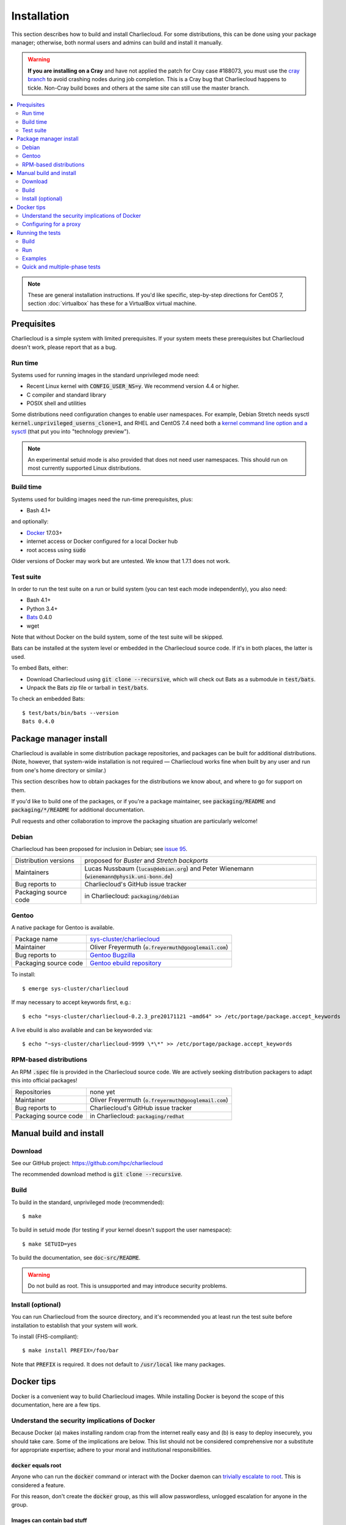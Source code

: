 Installation
************

This section describes how to build and install Charliecloud. For some
distributions, this can be done using your package manager; otherwise, both
normal users and admins can build and install it manually.

.. warning::

   **If you are installing on a Cray** and have not applied the patch for Cray
   case #188073, you must use the `cray branch
   <https://github.com/hpc/charliecloud/compare/cray>`_ to avoid crashing
   nodes during job completion. This is a Cray bug that Charliecloud happens
   to tickle. Non-Cray build boxes and others at the same site can still use
   the master branch.

.. contents::
   :depth: 2
   :local:

.. note::

   These are general installation instructions. If you'd like specific,
   step-by-step directions for CentOS 7, section :doc:`virtualbox` has these
   for a VirtualBox virtual machine.


Prequisites
===========

Charliecloud is a simple system with limited prerequisites. If your system
meets these prerequisites but Charliecloud doesn't work, please report that as
a bug.

Run time
--------

Systems used for running images in the standard unprivileged mode need:

* Recent Linux kernel with :code:`CONFIG_USER_NS=y`. We recommend version 4.4
  or higher.

* C compiler and standard library

* POSIX shell and utilities

Some distributions need configuration changes to enable user namespaces. For
example, Debian Stretch needs sysctl
:code:`kernel.unprivileged_userns_clone=1`, and RHEL and CentOS 7.4 need both
a `kernel command line option and a sysctl
<https://access.redhat.com/documentation/en-us/red_hat_enterprise_linux_atomic_host/7/html-single/getting_started_with_containers/#user_namespaces_options>`_
(that put you into "technology preview").

.. note::

   An experimental setuid mode is also provided that does not need user
   namespaces. This should run on most currently supported Linux
   distributions.

Build time
----------

Systems used for building images need the run-time prerequisites, plus:

* Bash 4.1+

and optionally:

* `Docker <https://www.docker.com/>`_ 17.03+
* internet access or Docker configured for a local Docker hub
* root access using :code:`sudo`

Older versions of Docker may work but are untested. We know that 1.7.1 does
not work.

Test suite
----------

In order to run the test suite on a run or build system (you can test each
mode independently), you also need:

* Bash 4.1+
* Python 3.4+
* `Bats <https://github.com/sstephenson/bats>`_ 0.4.0
* wget

.. With respect to curl vs. wget, both will work fine for our purposes
   (download a URL). According to Debian's popularity contest, 99.88% of
   reporting systems have wget installed, vs. about 44% for curl. On the other
   hand, curl is in the minimal install of CentOS 7 while wget is not. For now
   I just picked wget because I liked it better.

Note that without Docker on the build system, some of the test suite will be
skipped.

Bats can be installed at the system level or embedded in the Charliecloud
source code. If it's in both places, the latter is used.

To embed Bats, either:

* Download Charliecloud using :code:`git clone --recursive`, which will check
  out Bats as a submodule in :code:`test/bats`.

* Unpack the Bats zip file or tarball in :code:`test/bats`.

To check an embedded Bats::

  $ test/bats/bin/bats --version
  Bats 0.4.0


Package manager install
=======================

Charliecloud is available in some distribution package repositories, and
packages can be built for additional distributions. (Note, however, that
system-wide installation is not required — Charliecloud works fine when built
by any user and run from one's home directory or similar.)

This section describes how to obtain packages for the distributions we know
about, and where to go for support on them.

If you'd like to build one of the packages, or if you're a package maintainer,
see :code:`packaging/README` and :code:`packaging/*/README` for additional
documentation.

Pull requests and other collaboration to improve the packaging situation are
particularly welcome!

Debian
------

Charliecloud has been proposed for inclusion in Debian; see `issue 95
<https://github.com/hpc/charliecloud/issues/95>`_.

.. list-table::
   :widths: auto

   * - Distribution versions
     - proposed for *Buster* and *Stretch backports*
   * - Maintainers
     - Lucas Nussbaum (:code:`lucas@debian.org`)
       and Peter Wienemann (:code:`wienemann@physik.uni-bonn.de`)
   * - Bug reports to
     - Charliecloud's GitHub issue tracker
   * - Packaging source code
     - in Charliecloud: :code:`packaging/debian`

Gentoo
------

A native package for Gentoo is available.

.. list-table::
   :widths: auto

   * - Package name
     - `sys-cluster/charliecloud <https://packages.gentoo.org/packages/sys-cluster/charliecloud>`_
   * - Maintainer
     - Oliver Freyermuth (:code:`o.freyermuth@googlemail.com`)
   * - Bug reports to
     - `Gentoo Bugzilla <https://bugs.gentoo.org/buglist.cgi?quicksearch=sys-cluster%2Fcharliecloud>`_
   * - Packaging source code
     - `Gentoo ebuild repository <https://gitweb.gentoo.org/repo/gentoo.git/tree/sys-cluster/charliecloud>`_

To install::

  $ emerge sys-cluster/charliecloud

If may necessary to accept keywords first, e.g.::

  $ echo "=sys-cluster/charliecloud-0.2.3_pre20171121 ~amd64" >> /etc/portage/package.accept_keywords

A live ebuild is also available and can be keyworded via::

  $ echo "~sys-cluster/charliecloud-9999 \*\*" >> /etc/portage/package.accept_keywords

RPM-based distributions
-----------------------

An RPM :code:`.spec` file is provided in the Charliecloud source code. We are
actively seeking distribution packagers to adapt this into official packages!

.. list-table::
   :widths: auto

   * - Repositories
     - none yet
   * - Maintainer
     - Oliver Freyermuth (:code:`o.freyermuth@googlemail.com`)
   * - Bug reports to
     - Charliecloud's GitHub issue tracker
   * - Packaging source code
     - in Charliecloud: :code:`packaging/redhat`


Manual build and install
========================

Download
--------

See our GitHub project: https://github.com/hpc/charliecloud

The recommended download method is :code:`git clone --recursive`.

Build
-----

To build in the standard, unprivileged mode (recommended)::

  $ make

To build in setuid mode (for testing if your kernel doesn't support the user
namespace)::

  $ make SETUID=yes

To build the documentation, see :code:`doc-src/README`.

.. warning::

   Do not build as root. This is unsupported and may introduce security
   problems.

Install (optional)
------------------

You can run Charliecloud from the source directory, and it's recommended you
at least run the test suite before installation to establish that your system
will work.

To install (FHS-compliant)::

  $ make install PREFIX=/foo/bar

Note that :code:`PREFIX` is required. It does not default to
:code:`/usr/local` like many packages.


Docker tips
===========

Docker is a convenient way to build Charliecloud images. While installing
Docker is beyond the scope of this documentation, here are a few tips.

Understand the security implications of Docker
----------------------------------------------

Because Docker (a) makes installing random crap from the internet really easy
and (b) is easy to deploy insecurely, you should take care. Some of the
implications are below. This list should not be considered comprehensive nor a
substitute for appropriate expertise; adhere to your moral and institutional
responsibilities.

:code:`docker` equals root
~~~~~~~~~~~~~~~~~~~~~~~~~~

Anyone who can run the :code:`docker` command or interact with the Docker
daemon can `trivially escalate to root
<http://reventlov.com/advisories/using-the-docker-command-to-root-the-host>`_.
This is considered a feature.

For this reason, don't create the :code:`docker` group, as this will allow
passwordless, unlogged escalation for anyone in the group.

Images can contain bad stuff
~~~~~~~~~~~~~~~~~~~~~~~~~~~~

Standard hygiene for "installing stuff from the internet" applies. Only work
with images you trust. The official Docker Hub repositories can help.

Containers run as root
~~~~~~~~~~~~~~~~~~~~~~

By default, Docker runs container processes as root. In addition to being poor
hygiene, this can be an escalation path, e.g. if you bind-mount host
directories.

Docker alters your network configuration
~~~~~~~~~~~~~~~~~~~~~~~~~~~~~~~~~~~~~~~~

To see what it did::

  $ ifconfig    # note docker0 interface
  $ brctl show  # note docker0 bridge
  $ route -n

Docker installs services
~~~~~~~~~~~~~~~~~~~~~~~~

If you don't want the service starting automatically at boot, e.g.::

  $ systemctl is-enabled docker
  enabled
  $ systemctl disable docker
  $ systemctl is-enabled docker
  disabled

Configuring for a proxy
-----------------------

By default, Docker does not work if you have a proxy, and it fails in two
different ways.

The first problem is that Docker itself must be told to use a proxy. This
manifests as::

  $ sudo docker run hello-world
  Unable to find image 'hello-world:latest' locally
  Pulling repository hello-world
  Get https://index.docker.io/v1/repositories/library/hello-world/images: dial tcp 54.152.161.54:443: connection refused

If you have a systemd system, the `Docker documentation
<https://docs.docker.com/engine/admin/systemd/#http-proxy>`_ explains how to
configure this. If you don't have a systemd system, then
:code:`/etc/default/docker` might be the place to go?

The second problem is that Docker containers need to know about the proxy as
well. This manifests as images failing to build because they can't download
stuff from the internet.

The fix is to set the proxy variables in your environment, e.g.::

  export HTTP_PROXY=http://proxy.example.com:8088
  export http_proxy=$HTTP_PROXY
  export HTTPS_PROXY=$HTTP_PROXY
  export https_proxy=$HTTP_PROXY
  export ALL_PROXY=$HTTP_PROXY
  export all_proxy=$HTTP_PROXY
  export NO_PROXY='localhost,127.0.0.1,.example.com'
  export no_proxy=$NO_PROXY

You also need to teach :code:`sudo` to retain them. Add the following to
:code:`/etc/sudoers`::

  Defaults env_keep+="HTTP_PROXY http_proxy HTTPS_PROXY https_proxy ALL_PROXY all_proxy NO_PROXY no_proxy"

Because different programs use different subsets of these variables, and to
avoid a situation where some things work and others don't, the Charliecloud
test suite (see below) includes a test that fails if some but not all of the
above variables are set.


.. _install_test-charliecloud:

Running the tests
=================

Charliecloud comes with a fairly comprehensive Bats test suite, in
:code:`test`. Go there::

  $ cd test

To check location and version of Bats used by the tests::

  $ make where-bats
  which bats
  /usr/bin/bats
  bats --version
  Bats 0.4.0

Just like for normal use, the Charliecloud test suite is split into build and
run phases, and there is an additional phase that runs the examples' test
suites. These phases can be tested independently on different systems.

Testing is coordinated by :code:`make`. The test targets run one or more test
suites. If any test suite has a failure, testing stops with an error message.

The tests need three work directories with several gigabytes of free space, in
order to store image tarballs, unpacked image directories, and permission test
fixtures. These are configured with environment variables::

  $ export CH_TEST_TARDIR=/var/tmp/tarballs
  $ export CH_TEST_IMGDIR=/var/tmp/images
  $ export CH_TEST_PERMDIRS='/var/tmp /tmp'

:code:`CH_TEST_PERMDIRS` can be set to :code:`skip` in order to skip the file
permissions tests.

(Strictly speaking, the build phase needs only the first, and the example test
phase does not need the last one. However, for simplicity, the tests will
demand all three for all phases.)

.. note::

   Bats will wait until all descendant processes finish before exiting, so if
   you get into a failure mode where a test suite doesn't clean up all its
   processes, Bats will hang.

Build
-----

In this phase, image building and associated functionality is tested.

::

  $ make test-build
  bats build.bats build_auto.bats build_post.bats
   ✓ create tarball directory if needed
   ✓ documentations build
   ✓ executables seem sane
  [...]
   ✓ ch-build obspy
   ✓ ch-docker2tar obspy
   ✓ docker pull dockerpull
   ✓ ch-docker2tar dockerpull
   ✓ nothing unexpected in tarball directory

  41 tests, 0 failures

Note that with an empty Docker cache, this test can be quite lengthy, half an
hour or more, because it builds all the examples as well as several basic
Dockerfiles for common Linux distributions and tools (in :code:`test`). With a
full cache, expect more like 1–2 minutes.

.. note::

   The easiest way to update the Docker images used in this test is to simply
   delete all Docker containers and images, and let them be rebuilt::

     $ sudo docker rm $(sudo docker ps -aq)
     $ sudo docker rmi -f $(sudo docker images -q)

Run
---

The run tests require the contents of :code:`$CH_TEST_TARDIR` produced by a
successful, complete build test. Copy this directory to the run
system.

Additionally, the user running the tests needs to be a member of at least 2
groups.

File permission enforcement is tested against specially constructed fixture
directories. These should include every meaningful mounted filesystem, and
they cannot be shared between different users. To create them::

  $ for d in $CH_TEST_PERMDIRS; do sudo ./make-perms-test $d $USER nobody; done

To skip this test (e.g., if you don't have root), set
:code:`$CH_TEST_PERMDIRS` to :code:`skip`.

To run the tests::

  $ make test-run

Examples
--------

Some of the examples include test suites of their own. This Charliecloud runs
those test suites, using a Slurm allocation if one is available or a single
node (localhost) if not.

These require that the run tests have been completed successfully.

Note that this test can take quite a while, and that single tests from
the Charliecloud perspective include entire test suites from the example's
perspective, so be patient.

To run the tests::

  $ make test-test

Quick and multiple-phase tests
------------------------------

We also provide the following additional test targets:

 * :code:`test-quick`: key subset of build and run phases (nice for development)
 * :code:`test`: build and run phases
 * :code:`test-all`: all three phases

We recommend that a build box pass all phases so it can be used to run
containers for testing and development.
